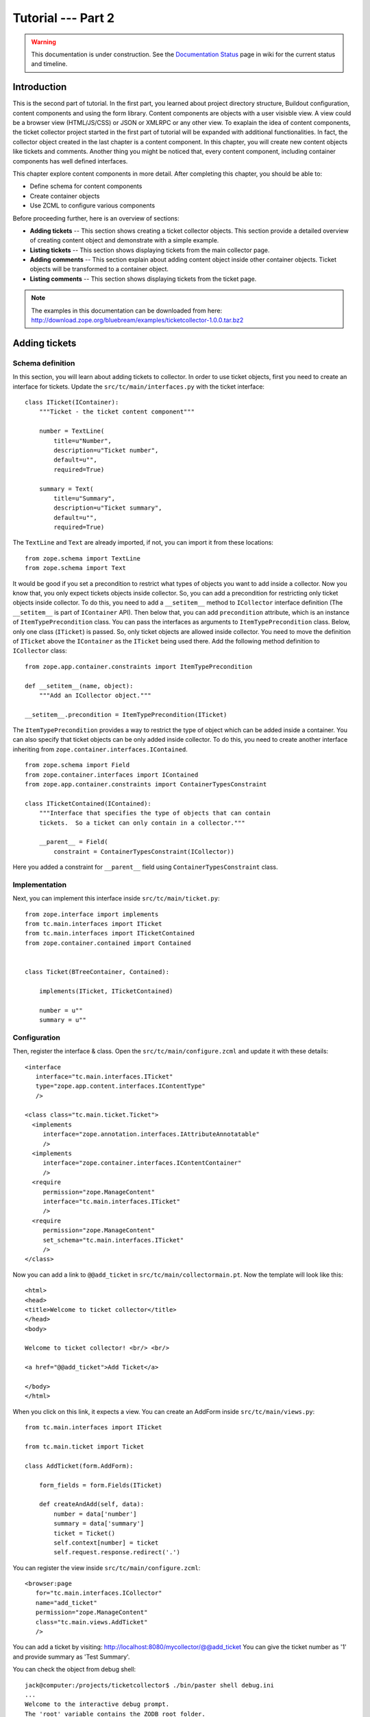 .. _tut2-tutorial:

Tutorial --- Part 2
===================

.. warning::

   This documentation is under construction.  See the `Documentation
   Status <http://wiki.zope.org/bluebream/DocumentationStatus>`_ page
   in wiki for the current status and timeline.

.. _tut2-intro:

Introduction
------------

This is the second part of tutorial.  In the first part, you learned
about project directory structure, Buildout configuration, content
components and using the form library.  Content components are
objects with a user visisble view.  A view could be a browser view
(HTML/JS/CSS) or JSON or XMLRPC or any other view.  To exaplain the
idea of content components, the ticket collector project started in
the first part of tutorial will be expanded with additional
functionalities.  In fact, the collector object created in the last
chapter is a content component.  In this chapter, you will create new
content objects like tickets and comments.  Another thing you might
be noticed that, every content component, including container
components has well defined interfaces.

This chapter explore content components in more detail.  After
completing this chapter, you should be able to:

- Define schema for content components
- Create container objects
- Use ZCML to configure various components

Before proceeding further, here is an overview of sections:

- **Adding tickets** -- This section shows creating a ticket
  collector objects.  This section provide a detailed overview of
  creating content object and demonstrate with a simple example.

- **Listing tickets** -- This section shows displaying tickets from
  the main collector page.

- **Adding comments** -- This section explain about adding content
  object inside other container objects.  Ticket objects will be
  transformed to a container object.

- **Listing comments** -- This section shows displaying tickets from
  the ticket page.

.. note::

   The examples in this documentation can be downloaded from here:
   http://download.zope.org/bluebream/examples/ticketcollector-1.0.0.tar.bz2

.. _tut2-adding-tickets:

Adding tickets
--------------

Schema definition
~~~~~~~~~~~~~~~~~

In this section, you will learn about adding tickets to collector.
In order to use ticket objects, first you need to create an interface
for tickets.  Update the ``src/tc/main/interfaces.py`` with the ticket
interface::

  class ITicket(IContainer):
      """Ticket - the ticket content component"""

      number = TextLine(
          title=u"Number",
          description=u"Ticket number",
          default=u"",
          required=True)

      summary = Text(
          title=u"Summary",
          description=u"Ticket summary",
          default=u"",
          required=True)


The ``TextLine`` and ``Text`` are already imported, if not, you can
import it from these locations::

  from zope.schema import TextLine
  from zope.schema import Text

It would be good if you set a precondition to restrict what types of
objects you want to add inside a collector.  Now you know that, you
only expect tickets objects inside collector.  So, you can add a
precondition for restricting only ticket objects inside collector.
To do this, you need to add a ``__setitem__`` method to
``ICollector`` interface definition (The ``__setitem__`` is part of
``IContainer`` API).  Then below that, you can add ``precondition``
attribute, which is an instance of ``ItemTypePrecondition`` class.
You can pass the interfaces as arguments to ``ItemTypePrecondition``
class.  Below, only one class (``ITicket``) is passed.  So, only
ticket objects are allowed inside collector.  You need to move the
definition of ``ITicket`` above the ``IContainer`` as the ``ITicket``
being used there.  Add the following method definition to
``ICollector`` class::

    from zope.app.container.constraints import ItemTypePrecondition

    def __setitem__(name, object):
        """Add an ICollector object."""

    __setitem__.precondition = ItemTypePrecondition(ITicket)

The ``ItemTypePrecondition`` provides a way to restrict the type of
object which can be added inside a container.  You can also specify
that ticket objects can be only added inside collector.  To do this,
you need to create another interface inheriting from
``zope.container.interfaces.IContained``.

::

  from zope.schema import Field
  from zope.container.interfaces import IContained
  from zope.app.container.constraints import ContainerTypesConstraint

  class ITicketContained(IContained):
      """Interface that specifies the type of objects that can contain
      tickets.  So a ticket can only contain in a collector."""

      __parent__ = Field(
          constraint = ContainerTypesConstraint(ICollector))

Here you added a constraint for ``__parent__`` field using
``ContainerTypesConstraint`` class.

Implementation
~~~~~~~~~~~~~~

Next, you can implement this interface inside ``src/tc/main/ticket.py``::

  from zope.interface import implements
  from tc.main.interfaces import ITicket
  from tc.main.interfaces import ITicketContained
  from zope.container.contained import Contained


  class Ticket(BTreeContainer, Contained):

      implements(ITicket, ITicketContained)

      number = u""
      summary = u""

Configuration
~~~~~~~~~~~~~

Then, register the interface & class.  Open the
``src/tc/main/configure.zcml`` and update it with these details::

  <interface
     interface="tc.main.interfaces.ITicket"
     type="zope.app.content.interfaces.IContentType"
     />

  <class class="tc.main.ticket.Ticket">
    <implements
       interface="zope.annotation.interfaces.IAttributeAnnotatable"
       />
    <implements
       interface="zope.container.interfaces.IContentContainer" 
       />
    <require
       permission="zope.ManageContent"
       interface="tc.main.interfaces.ITicket"
       />
    <require
       permission="zope.ManageContent"
       set_schema="tc.main.interfaces.ITicket"
       />
  </class>

Now you can add a link to ``@@add_ticket`` in
``src/tc/main/collectormain.pt``.  Now the template will look like
this::

  <html>
  <head>
  <title>Welcome to ticket collector</title>
  </head>
  <body>

  Welcome to ticket collector! <br/> <br/>

  <a href="@@add_ticket">Add Ticket</a>

  </body>
  </html>

When you click on this link, it expects a view. You can create an
AddForm inside ``src/tc/main/views.py``::

  from tc.main.interfaces import ITicket

  from tc.main.ticket import Ticket

  class AddTicket(form.AddForm):

      form_fields = form.Fields(ITicket)

      def createAndAdd(self, data):
          number = data['number']
          summary = data['summary']
          ticket = Ticket()
          self.context[number] = ticket
          self.request.response.redirect('.')

You can register the view inside ``src/tc/main/configure.zcml``::

  <browser:page
     for="tc.main.interfaces.ICollector"
     name="add_ticket"
     permission="zope.ManageContent"
     class="tc.main.views.AddTicket"
     />

You can add a ticket by visiting:
http://localhost:8080/mycollector/@@add_ticket You can give the ticket
number as '1' and provide summary as 'Test Summary'.

You can check the object from debug shell::

  jack@computer:/projects/ticketcollector$ ./bin/paster shell debug.ini
  ...
  Welcome to the interactive debug prompt.
  The 'root' variable contains the ZODB root folder.
  The 'app' variable contains the Debugger, 'app.publish(path)' simulates a request.
  >>> root['mycollector']
  <tc.main.ticketcollector.Collector object at 0xa5fc96c>
  >>> root['mycollector']['1']
  <tc.main.ticket.Ticket object at 0xa5ffecc>

Default browser page for tickets
~~~~~~~~~~~~~~~~~~~~~~~~~~~~~~~~

Now there is no default browser page for tickets.  If you try to
access the ticket from the URL: http://localhost:8080/mycollector/1 ,
you will get ``NotFound`` error like this::

  URL: http://localhost:8080/mycollector/1
  ...
  NotFound: Object: <tc.main.ticketcollector.Ticket object at 0x8fe74ac>, name: u'@@index'

This error is raised, because there is no view named ``index``
registered for ``ITicket``.  This section will show how to create a
default view for ``ITicket`` interface.

As you have already seen in the :ref:`started-getting` chapter, you
can create a simple view and register it from ZCML.

In the ``src/tc/main/views.py`` add a new view like this::

  class TicketMainView(form.DisplayForm):

      form_fields = form.Fields(ITicket)

      template = ViewPageTemplateFile("ticketmain.pt")

You can create the template file here:
``src/tc/main/ticketmain.pt`` with this content::

  <html>
  <head>
  <title>Welcome to ticket collector!</title>
  </head>
  <body>

  You are looking at ticket number:
  <b tal:content="context/number">number</b>

  <h3>Summary</h3>

  <p tal:content="context/summary">Summary goes here</p>

  </body>
  </html>

Then, in the ``src/tc/main/configure.zcml``::

  <browser:page
     for="tc.main.interfaces.ITicket"
     name="index"
     permission="zope.Public"
     class="tc.main.views.TicketMainView"
     />

Now you can visit: http://localhost:8080/mycollector/1/@@index It
should display the ticket number and summary.  If you open the HTML
source from browser, it will look like this::

  <html>
  <head>
  <title>Welcome to ticket collector!</title>
  </head>
  <body>

  You are looking at ticket number: <b>1</b>

  <h3>Summary</h3>

  <p>Test Summary</p>

  </body>
  </html>

Listing tickets
---------------

This section explain listing tickets in the main collector page, so
that the user can navigate to ticket and see the details.

To list the tikets in the main collector page, you need to modify the
``src/tc/main/collectormain.pt``::

  <html>
  <head>
  <title>Welcome to ticket collector!</title>
  </head>
  <body>

  Welcome to ticket collector! <br/> <br/>

  <a href="@@add_ticket">Add Ticket</a> <br/> <br/>

  <ol>
    <li tal:repeat="ticket view/getTickets">
      <a href=""
         tal:attributes="href ticket/url"
         tal:content="ticket/summary">Ticket Summary</a>
    </li>
  </ol>

  </body>
  </html>

You need to change the ``TicketCollectorMainView`` defined in
``src/main/tc/main/views.py`` file::

    class TicketCollectorMainView(form.DisplayForm):

        form_fields = form.Fields(ICollector)

        template = ViewPageTemplateFile("collectormain.pt")

        def getTickets(self):
            tickets = []
            for ticket in self.context.values():
                tickets.append({'url': ticket.number+"/@@index",
                                'summary': ticket.summary})
            return tickets

Adding Comments
---------------

.. warning:: This section is incomplete

In this section, you will create `comment` objects and add it to
tickets.  As the first step, you need to define the interface for the
comments.  You can add this interface definition inside
``src/tc/main/interfaces.py``::

  class IComment(Interface):
      """Comment for Ticket"""

      body = Text(
          title=u"Additional Comment",
          description=u"Body of the Comment.",
          default=u"",
          required=True)

  class ICommentContained(IContained):
      """Interface that specifies the type of objects that can contain
      comments.  A comment can only contain in a ticket."""

      __parent__ = Field(
          constraint = ContainerTypesConstraint(ITicket))

Next, you can implement the comment like this.  You can create a new
file for the implementation, ``src/tc/main/comment.py``::

  from zope.interface import implements
  from tc.main.interfaces import IComment
  from tc.main.interfaces import ICommentContained
  from zope.container.contained import Contained

  class Comment(Contained):

      implements(IComment, ICommentContained)

      body = u""

Then, register the interface & class::

  <interface
     interface="tc.main.interfaces.IComment"
     type="zope.app.content.interfaces.IContentType"
     />

  <class class="tc.main.comment.Comment">
    <implements
       interface="zope.annotation.interfaces.IAttributeAnnotatable"
       />
    <require
       permission="zope.ManageContent"
       interface="tc.main.interfaces.IComment"
       />
    <require
       permission="zope.ManageContent"
       set_schema="tc.main.interfaces.IComment"
       />
  </class>

You can add ``ItemTypePrecondition`` to ``ITicket``.  Open the
``src/tc/main/interfaces.py`` and update the interface definition::

  class ITicket(IContainer):
      """Ticket - the ticket content component"""

      number = TextLine(
          title=u"Number",
          description=u"Ticket number",
          default=u"",
          required=True)

      summary = Text(
          title=u"Summary",
          description=u"Ticket summary",
          default=u"",
          required=True)

      def __setitem__(name, object):
          """Add an ICollector object."""

      __setitem__.precondition = ItemTypePrecondition(IComment)

Update the ticket implementation at ``src/tc/main/ticket.py``::

  from zope.interface import implements
  from tc.main.interfaces import ITicket
  from tc.main.interfaces import ITicketContained
  from zope.container.contained import Contained
  from zope.container.btree import BTreeContainer


  class Ticket(BTreeContainer, Contained):

      implements(ITicket, ITicketContained)

      number = u""
      summary = u""

You can update the template file here:
``src/tc/main/ticketmain.pt`` with this content::

  <html>
  <head>
  <title>Welcome to ticket collector!</title>
  </head>
  <body>

  You are looking at ticket number:
  <b tal:content="context/number">number</b>

  <h3>Summary</h3>

  <p tal:content="context/summary">Summary goes here</p>

  <a href="@@add_comment">Add Comment</a>

  </body>
  </html>

You need to create an ``AddForm`` like this.  Open the
``src/tc/main/views.py`` file and update with the ``AddComment`` form
given below::

  from tc.main.interfaces import IComment
  from tc.main.comment import Comment

  class AddComment(form.AddForm):

      form_fields = form.Fields(IComment)

      def createAndAdd(self, data):
          body = data['body']
          comment = Comment()
          comment.body = body
          namechooser = INameChooser(self.context)
          number = namechooser.chooseName('c', comment)
          self.context[number] = comment
          self.request.response.redirect('.')

You can register the view inside ``src/tc/main/configure.zcml``::

  <browser:page
     for="tc.main.interfaces.ITicket"
     name="add_comment"
     permission="zope.ManageContent"
     class="tc.main.views.AddComment"
     />

Listing comments
----------------

This section explain listing tickets in the ticket page, so that the
user can see comments for the particular ticket.

To list the comments in the ticket page, you need to modify the
``src/tc/main/ticketmain.pt``::

  <html>
  <head>
  <title>Welcome to ticket collector!</title>
  </head>
  <body>

  Welcome to ticket collector! <br/> <br/>

  <a href="@@add_ticket">Add Ticket</a> <br/> <br/>

  <p tal:repeat="ticket context/values">
    <span tal:content="ticket/body">Comment goes here</span>
  </p>

  </body>
  </html>

Conclusion
----------

This chapter explored creating content components.  You can learn
more about BlueBream from the :ref:`manual`.

.. raw:: html

  <div id="disqus_thread"></div><script type="text/javascript"
  src="http://disqus.com/forums/bluebream/embed.js"></script><noscript><a
  href="http://disqus.com/forums/bluebream/?url=ref">View the
  discussion thread.</a></noscript><a href="http://disqus.com"
  class="dsq-brlink">blog comments powered by <span
  class="logo-disqus">Disqus</span></a>
